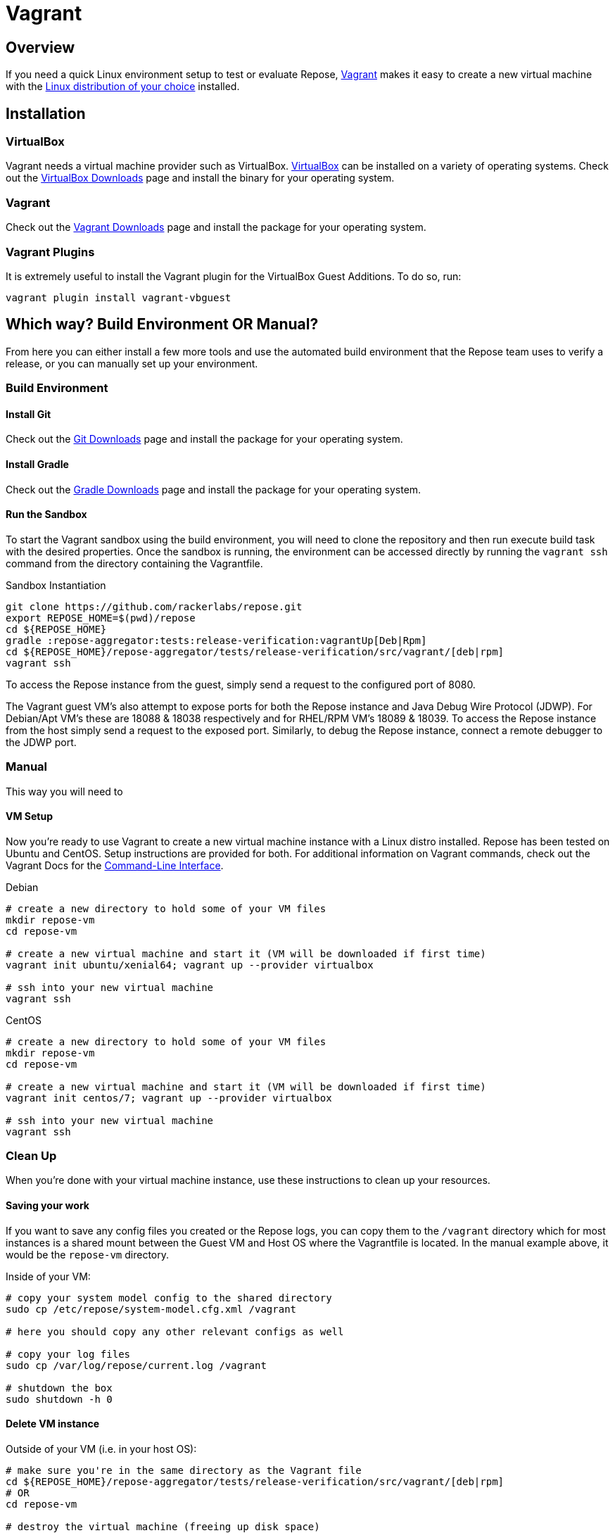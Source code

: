 = Vagrant

== Overview
If you need a quick Linux environment setup to test or evaluate Repose, https://www.vagrantup.com/[Vagrant] makes it easy to create a new virtual machine with the https://atlas.hashicorp.com/boxes/search[Linux distribution of your choice] installed.

== Installation
=== VirtualBox
Vagrant needs a virtual machine provider such as VirtualBox.
https://www.virtualbox.org/[VirtualBox] can be installed on a variety of operating systems.
Check out the https://www.virtualbox.org/wiki/Downloads[VirtualBox Downloads] page and install the binary for your operating system.

=== Vagrant
Check out the https://www.vagrantup.com/downloads.html[Vagrant Downloads] page and install the package for your operating system.

=== Vagrant Plugins
It is extremely useful to install the Vagrant plugin for the VirtualBox Guest Additions.
To do so, run:

[source,bash]
----
vagrant plugin install vagrant-vbguest
----

== Which way? Build Environment OR Manual?
From here you can either install a few more tools and use the automated build environment that the Repose team uses to verify a release, or you can manually set up your environment.

=== Build Environment
==== Install Git
Check out the https://git-scm.com/downloads[Git Downloads] page and install the package for your operating system.

==== Install Gradle
Check out the https://gradle.org/gradle-download/[Gradle Downloads] page and install the package for your operating system.

==== Run the Sandbox
To start the Vagrant sandbox using the build environment, you will need to clone the repository and then run execute build task with the desired properties.
Once the sandbox is running, the environment can be accessed directly by running the `vagrant ssh` command from the directory containing the Vagrantfile.

[source,bash]
.Sandbox Instantiation
----
git clone https://github.com/rackerlabs/repose.git
export REPOSE_HOME=$(pwd)/repose
cd ${REPOSE_HOME}
gradle :repose-aggregator:tests:release-verification:vagrantUp[Deb|Rpm]
cd ${REPOSE_HOME}/repose-aggregator/tests/release-verification/src/vagrant/[deb|rpm]
vagrant ssh
----

To access the Repose instance from the guest, simply send a request to the configured port of 8080.

The Vagrant guest VM's also attempt to expose ports for both the Repose instance and Java Debug Wire Protocol (JDWP).
For Debian/Apt VM's these are 18088 & 18038 respectively and for RHEL/RPM VM's 18089 & 18039.
To access the Repose instance from the host simply send a request to the exposed port.
Similarly, to debug the Repose instance, connect a remote debugger to the JDWP port.

=== Manual
This way you will need to

==== VM Setup
Now you're ready to use Vagrant to create a new virtual machine instance with a Linux distro installed.
Repose has been tested on Ubuntu and CentOS.
Setup instructions are provided for both.
For additional information on Vagrant commands, check out the Vagrant Docs for the https://docs.vagrantup.com/v2/cli/index.html[Command-Line Interface].

[source,bash]
.Debian
----
# create a new directory to hold some of your VM files
mkdir repose-vm
cd repose-vm

# create a new virtual machine and start it (VM will be downloaded if first time)
vagrant init ubuntu/xenial64; vagrant up --provider virtualbox

# ssh into your new virtual machine
vagrant ssh
----

[source,bash]
.CentOS
----
# create a new directory to hold some of your VM files
mkdir repose-vm
cd repose-vm

# create a new virtual machine and start it (VM will be downloaded if first time)
vagrant init centos/7; vagrant up --provider virtualbox

# ssh into your new virtual machine
vagrant ssh
----

=== Clean Up
When you're done with your virtual machine instance, use these instructions to clean up your resources.

==== Saving your work
If you want to save any config files you created or the Repose logs, you can copy them to the `/vagrant` directory which for most instances is a shared mount between the Guest VM and Host OS where the Vagrantfile is located.
In the manual example above, it would be the `repose-vm` directory.

[source,bash]
.Inside of your VM:
----
# copy your system model config to the shared directory
sudo cp /etc/repose/system-model.cfg.xml /vagrant

# here you should copy any other relevant configs as well

# copy your log files
sudo cp /var/log/repose/current.log /vagrant

# shutdown the box
sudo shutdown -h 0
----

==== Delete VM instance
[source,bash]
.Outside of your VM (i.e. in your host OS):
----
# make sure you're in the same directory as the Vagrant file
cd ${REPOSE_HOME}/repose-aggregator/tests/release-verification/src/vagrant/[deb|rpm]
# OR
cd repose-vm

# destroy the virtual machine (freeing up disk space)
vagrant destroy -f

# IF you manually created the Vagrantfile using vagrant init,
# THEN remove it as well.
rm -f Vagrantfile
----
